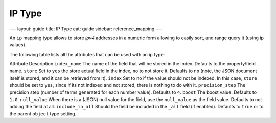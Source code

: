 
=========
 IP Type 
=========




—-
layout: guide
title: IP Type
cat: guide
sidebar: reference\_mapping
—-

An ``ip`` mapping type allows to store *ipv4* addresses in a numeric
form allowing to easily sort, and range query it (using ip values).

The following table lists all the attributes that can be used with an ip
type:

Attribute
Description
``index_name``
The name of the field that will be stored in the index. Defaults to the
property/field name.
``store``
Set to ``yes`` the store actual field in the index, ``no`` to not store
it. Defaults to ``no`` (note, the JSON document itself is stored, and it
can be retrieved from it).
``index``
Set to ``no`` if the value should not be indexed. In this case,
``store`` should be set to ``yes``, since if its not indexed and not
stored, there is nothing to do with it.
``precision_step``
The precision step (number of terms generated for each number value).
Defaults to ``4``.
``boost``
The boost value. Defaults to ``1.0``.
``null_value``
When there is a (JSON) null value for the field, use the ``null_value``
as the field value. Defaults to not adding the field at all.
``include_in_all``
Should the field be included in the ``_all`` field (if enabled).
Defaults to ``true`` or to the parent ``object`` type setting.



